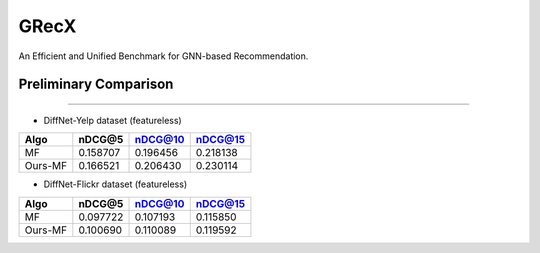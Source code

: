 

.. raw:: html

   <p align="center">
   <img src="GRecX_LOGO_SQUARE.png" width="300"/>
   </p>


GRecX
=====

An Efficient and Unified Benchmark for GNN-based Recommendation.

Preliminary Comparison
^^^^^^^^^^^^^^^^^^^^^^

----


* DiffNet-Yelp dataset (featureless)

.. list-table::
   :header-rows: 1

   * - Algo
     - nDCG@5
     - nDCG@10
     - nDCG@15
   * - MF
     - 0.158707
     - 0.196456
     - 0.218138
   * - Ours-MF
     - 0.166521
     - 0.206430
     - 0.230114



* DiffNet-Flickr dataset (featureless)

.. list-table::
   :header-rows: 1

   * - Algo
     - nDCG@5
     - nDCG@10
     - nDCG@15
   * - MF
     - 0.097722
     - 0.107193
     - 0.115850
   * - Ours-MF
     - 0.100690
     - 0.110089
     - 0.119592

